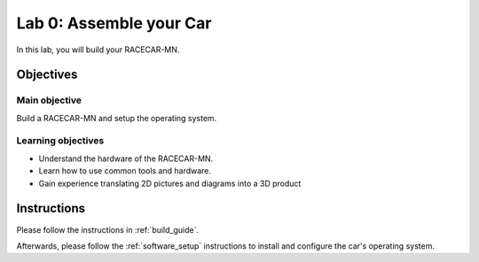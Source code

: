 .. _lab_0:

Lab 0: Assemble your Car
============================================

In this lab, you will build your RACECAR-MN.

.. image:: /assets/img/racecarMnFull.*

.. :download:`Presentation </assets/presentations/lab0.pdf>`

=====================
Objectives
=====================

Main objective
""""""""""""""""""""
Build a RACECAR-MN and setup the operating system.

Learning objectives
"""""""""""""""""""""

* Understand the hardware of the RACECAR-MN.
* Learn how to use common tools and hardware.
* Gain experience translating 2D pictures and diagrams into a 3D product

=====================
Instructions
=====================

Please follow the instructions in :ref:`build_guide`.

Afterwards, please follow the :ref:`software_setup` instructions to install and configure the car's operating system.
